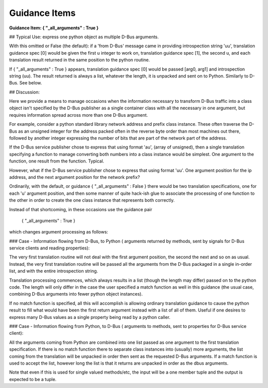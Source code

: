 ==============
Guidance Items
==============

**Guidance Item:      { "_all_arguments" : True }**

## Typical Use: express one python object as multiple D-Bus arguments.

With this omitted or False (the default): if a 'from  D-Bus' message came in providing introspection string
'uu', translation guidance spec [0] would be given the first u integer to work on,
translation guidance spec [1], the second u, and each translation result returned
in the same position to the python routine.  

If { "_all_arguments" : True } appears,
translation guidance spec [0] would be passed [arg0, arg1] and introspection string (uu).
The result returned is always a list, whatever the length, it is unpacked and
sent on to Python.  Similarly to D-Bus. See below.
  

## Discussion:

Here we provide a means to manage occasions when the information necessary
to transform D-Bus traffic into a class object isn't specified by the D-Bus
publisher as a single container class with all the necessary in one argument,
but requires information spread across more than one D-Bus argument. 
 
For example, consider a python standard library network address and prefix class instance.  These often
traverse the D-Bus as an unsigned integer for the address packed often in the
reverse byte order than most machines out there, followed by another integer
expressing the number of bits that are part of the network part of the address.

If the D-Bus service publisher chose to express that using format 'au',
(array of unsigned), then a single translation specifying a function to
manage converting both numbers into a class instance would be simplest.  One
argument to the function, one result from the function. Typical.

However, what if the D-Bus service publisher chose to express that using 
format 'uu'.  One argument position for the ip address, and the next argument
position for the network prefix?

Ordinarily, with the default, or guidance { "_all_arguments" : False } there would
be two translation specifications, one for each 'u'
argument position, and then some manner of quite hack-ish glue to associate the
processing of one function to the other in order to create the one class instance that
represents both correctly.

Instead of that shortcoming, in these occasions use the guidance pair  

        { "_all_arguments" : True }

which changes argument processing as follows:

### Case - Information flowing from D-Bus, to Python ( arguments returned by methods, sent by signals for D-Bus service clients and reading properties):
 
The very first translation
routine will not deal with the first argument position, the second the next and
so on as usual.  Instead, the very first translation routine will be passed all
the arguments from the D-Bus packaged in a single in-order list, and with the entire introspection string.

Translation processing commences, which always results in a list (though the length may differ)
passed on to the python code.  The length will only differ in the case the user specified
a match function as well in this guidance (the usual case, combining D-Bus arguments into
fewer python object instances).  

If no match function is specified, all this will accomplish
is allowing ordinary translation guidance to cause the python result to fill what would have been
the first return argument instead with a list of all of them.  Useful if one desires to express
many D-Bus values as a single property being read by a python caller.

        
### Case - Information flowing from Python, to D-Bus ( arguments to methods, sent to properties for D-Bus service client):

All the arguments coming from Python are combined into one list passed as one argument
to the first translation specification.  If there is no match function there to separate
class instances into (usually) more arguments, the list coming from the translation will
be unpacked in order then sent as the requested D-Bus arguments.  If a match function is used
to accept the list, however long the list is that it returns are unpacked in order as the
dbus arguments.

        
Note that even if this is used for single valued methods/etc, the input
will be a one member tuple and the output is expected to be a tuple.
        
        